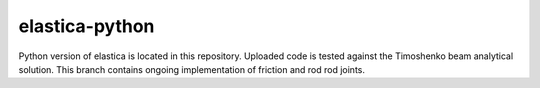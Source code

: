 ****************
elastica-python
****************

.. image:: https://travis-ci.com/mattialabteam/elastica-python.svg?token=bhmh1TG9yLmXa4ZM4ZgQ&branch=master 
	:target: https://travis-ci.com/mattialabteam 
	:alt: Build_status

.. image:: https://codecov.io/gh/mattialabteam/elastica-python/branch/master/graph/badge.svg?token=O8nBw9I5vr
	:target: https://codecov.io/gh/mattialabteam/elastica-python
	:alt: codecov

Python version of elastica is located in this repository. Uploaded code is tested against the Timoshenko beam analytical solution. This branch contains ongoing implementation of friction and rod rod joints.
